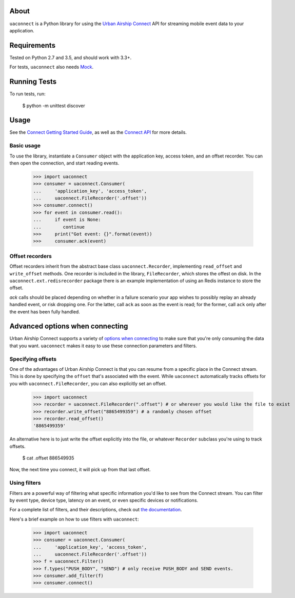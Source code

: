 About
=====

``uaconnect`` is a Python library for using the `Urban Airship Connect
<https://www.urbanairship.com/products/connect>`_ API for streaming mobile
event data to your application.

Requirements
============

Tested on Python 2.7 and 3.5, and should work with 3.3+.

For tests, ``uaconnect`` also needs `Mock <https://github.com/testing-cabal/mock>`_.

Running Tests
=============

To run tests, run:

    $ python -m unittest discover

Usage
=====

See the `Connect Getting Started Guide
<http://docs.urbanairship.com/topic-guides/connect-getting-started.html>`_, as
well as the `Connect API
<http://docs.urbanairship.com/topic-guides/connect-api.html>`_ for more
details.

Basic usage
-----------

To use the library, instantiate a ``Consumer`` object with the application key,
access token, and an offset recorder. You can then open the connection, and
start reading events.

    >>> import uaconnect
    >>> consumer = uaconnect.Consumer(
    ...     'application_key', 'access_token',
    ...     uaconnect.FileRecorder('.offset'))
    >>> consumer.connect()
    >>> for event in consumer.read():
    ...     if event is None:
    ...        continue
    >>>     print("Got event: {}".format(event))
    >>>     consumer.ack(event)


Offset recorders
----------------

Offset recorders inherit from the abstract base class ``uaconnect.Recorder``,
implementing ``read_offset`` and ``write_offset`` methods. One recorder is included
in the library, ``FileRecorder``, which stores the offest on disk. In the
``uaconnect.ext.redisrecorder`` package there is an example implementation of
using an Redis instance to store the offset.

`ack` calls should be placed depending on whether in a failure scenario your
app wishes to possibly replay an already handled event, or risk dropping one.
For the latter, call ``ack`` as soon as the event is read; for the former, call
``ack`` only after the event has been fully handled.

Advanced options when connecting
================================

Urban Airship Connect supports a variety of `options when connecting
<http://docs.urbanairship.com/api/connect.html#stream-object>`_ to make sure
that you're only consuming the data that you want. ``uaconnect`` makes it easy
to use these connection parameters and filters.

Specifying offsets
------------------

One of the advantages of Urban Airship Connect is that you can resume from a
specific place in the Connect stream. This is done by specifying the ``offset``
that's associated with the event. While ``uaconnect`` automatically tracks
offsets for you with ``uaconnect.FileRecorder``, you can also explicitly set an
offset.

    >>> import uaconnect
    >>> recorder = uaconnect.FileRecorder(".offset") # or wherever you would like the file to exist
    >>> recorder.write_offset("8865499359") # a randomly chosen offset
    >>> recorder.read_offset()
    '8865499359'

An alternative here is to just write the offset explicitly into the file, or
whatever ``Recorder`` subclass you're using to track offsets.

    $ cat .offset
    886549935

Now, the next time you connect, it will pick up from that last offset.

Using filters
-------------

Filters are a powerful way of filtering what specific information you'd like to
see from the Connect stream. You can filter by event type, device type, latency
on an event, or even specific devices or notifications.

For a complete list of filters, and their descriptions, check out `the
documentation <http://docs.urbanairship.com/api/connect.html#stream-object>`_.

Here's a brief example on how to use filters with ``uaconnect``:

    >>> import uaconnect
    >>> consumer = uaconnect.Consumer(
    ...     'application_key', 'access_token',
    ...     uaconnect.FileRecorder('.offset'))
    >>> f = uaconnect.Filter()
    >>> f.types("PUSH_BODY", "SEND") # only receive PUSH_BODY and SEND events.
    >>> consumer.add_filter(f)
    >>> consumer.connect()
